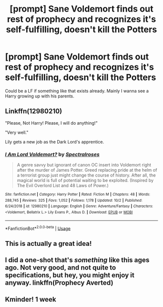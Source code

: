 #+TITLE: [prompt] Sane Voldemort finds out rest of prophecy and recognizes it's self-fulfilling, doesn't kill the Potters

* [prompt] Sane Voldemort finds out rest of prophecy and recognizes it's self-fulfilling, doesn't kill the Potters
:PROPERTIES:
:Author: Lost_in_math
:Score: 34
:DateUnix: 1576332699.0
:DateShort: 2019-Dec-14
:END:
Could be a LF if something like that exists already. Mainly I wanna see a Harry growing up with his parents.


** Linkffn(12980210)

"Please, Not Harry! Please, I will do anything!"

"Very well."

Lily gets a new job as the Dark Lord's apprentice.
:PROPERTIES:
:Author: 15_Redstones
:Score: 16
:DateUnix: 1576352468.0
:DateShort: 2019-Dec-14
:END:

*** [[https://www.fanfiction.net/s/12980210/1/][*/I Am Lord Voldemort?/*]] by [[https://www.fanfiction.net/u/8664970/Spectralroses][/Spectralroses/]]

#+begin_quote
  A genre savvy but ignorant of canon OC insert into Voldemort right after the murder of James Potter. Greed replacing pride at the helm of a terrorist group just might change the course of history. After all, the magical world is full of potential waiting to be exploited. (Inspired by The Evil Overlord List and 48 Laws of Power.)
#+end_quote

^{/Site/:} ^{fanfiction.net} ^{*|*} ^{/Category/:} ^{Harry} ^{Potter} ^{*|*} ^{/Rated/:} ^{Fiction} ^{M} ^{*|*} ^{/Chapters/:} ^{48} ^{*|*} ^{/Words/:} ^{288,745} ^{*|*} ^{/Reviews/:} ^{325} ^{*|*} ^{/Favs/:} ^{1,052} ^{*|*} ^{/Follows/:} ^{1,178} ^{*|*} ^{/Updated/:} ^{10/2} ^{*|*} ^{/Published/:} ^{6/24/2018} ^{*|*} ^{/id/:} ^{12980210} ^{*|*} ^{/Language/:} ^{English} ^{*|*} ^{/Genre/:} ^{Adventure/Fantasy} ^{*|*} ^{/Characters/:} ^{<Voldemort,} ^{Bellatrix} ^{L.>} ^{Lily} ^{Evans} ^{P.,} ^{Albus} ^{D.} ^{*|*} ^{/Download/:} ^{[[http://www.ff2ebook.com/old/ffn-bot/index.php?id=12980210&source=ff&filetype=epub][EPUB]]} ^{or} ^{[[http://www.ff2ebook.com/old/ffn-bot/index.php?id=12980210&source=ff&filetype=mobi][MOBI]]}

--------------

*FanfictionBot*^{2.0.0-beta} | [[https://github.com/tusing/reddit-ffn-bot/wiki/Usage][Usage]]
:PROPERTIES:
:Author: FanfictionBot
:Score: 5
:DateUnix: 1576352482.0
:DateShort: 2019-Dec-14
:END:


** This is actually a great idea!
:PROPERTIES:
:Author: raiden613
:Score: 5
:DateUnix: 1576332837.0
:DateShort: 2019-Dec-14
:END:


** I did a one-shot that's /something/ like this ages ago. Not very good, and not quite to specifications, but hey, you might enjoy it anyway. linkffn(Prophecy Averted)
:PROPERTIES:
:Author: Achille-Talon
:Score: 4
:DateUnix: 1576335250.0
:DateShort: 2019-Dec-14
:END:


** Kminder! 1 week
:PROPERTIES:
:Score: 0
:DateUnix: 1576360865.0
:DateShort: 2019-Dec-15
:END:

